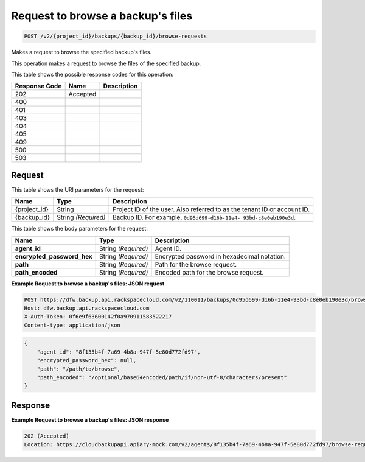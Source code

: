 
.. THIS OUTPUT IS GENERATED FROM THE WADL. DO NOT EDIT.

.. _post-request-to-browse-a-backup's-files-v2-project-id-backups-backup-id-browse-requests:

Request to browse a backup's files
^^^^^^^^^^^^^^^^^^^^^^^^^^^^^^^^^^^^^^^^^^^^^^^^^^^^^^^^^^^^^^^^^^^^^^^^^^^^^^^^

.. code::

    POST /v2/{project_id}/backups/{backup_id}/browse-requests

Makes a request to browse the specified backup's files.

This operation makes a request to browse the files of the specified backup.



This table shows the possible response codes for this operation:


+--------------------------+-------------------------+-------------------------+
|Response Code             |Name                     |Description              |
+==========================+=========================+=========================+
|202                       |Accepted                 |                         |
+--------------------------+-------------------------+-------------------------+
|400                       |                         |                         |
+--------------------------+-------------------------+-------------------------+
|401                       |                         |                         |
+--------------------------+-------------------------+-------------------------+
|403                       |                         |                         |
+--------------------------+-------------------------+-------------------------+
|404                       |                         |                         |
+--------------------------+-------------------------+-------------------------+
|405                       |                         |                         |
+--------------------------+-------------------------+-------------------------+
|409                       |                         |                         |
+--------------------------+-------------------------+-------------------------+
|500                       |                         |                         |
+--------------------------+-------------------------+-------------------------+
|503                       |                         |                         |
+--------------------------+-------------------------+-------------------------+


Request
""""""""""""""""




This table shows the URI parameters for the request:

+--------------------------+-------------------------+-------------------------+
|Name                      |Type                     |Description              |
+==========================+=========================+=========================+
|{project_id}              |String                   |Project ID of the user.  |
|                          |                         |Also referred to as the  |
|                          |                         |tenant ID or account ID. |
+--------------------------+-------------------------+-------------------------+
|{backup_id}               |String *(Required)*      |Backup ID. For example,  |
|                          |                         |``0d95d699-d16b-11e4-    |
|                          |                         |93bd-c8e0eb190e3d``.     |
+--------------------------+-------------------------+-------------------------+





This table shows the body parameters for the request:

+---------------------------+-------------------------+------------------------+
|Name                       |Type                     |Description             |
+===========================+=========================+========================+
|\ **agent_id**             |String *(Required)*      |Agent ID.               |
+---------------------------+-------------------------+------------------------+
|\                          |String *(Required)*      |Encrypted password in   |
|**encrypted_password_hex** |                         |hexadecimal notation.   |
+---------------------------+-------------------------+------------------------+
|\ **path**                 |String *(Required)*      |Path for the browse     |
|                           |                         |request.                |
+---------------------------+-------------------------+------------------------+
|\ **path_encoded**         |String *(Required)*      |Encoded path for the    |
|                           |                         |browse request.         |
+---------------------------+-------------------------+------------------------+





**Example Request to browse a backup's files: JSON request**


.. code::

   POST https://dfw.backup.api.rackspacecloud.com/v2/110011/backups/0d95d699-d16b-11e4-93bd-c8e0eb190e3d/browse-requests HTTP/1.1
   Host: dfw.backup.api.rackspacecloud.com
   X-Auth-Token: 0f6e9f63600142f0a970911583522217
   Content-type: application/json


.. code::

   {
       "agent_id": "8f135b4f-7a69-4b8a-947f-5e80d772fd97",
       "encrypted_password_hex": null,
       "path": "/path/to/browse",
       "path_encoded": "/optional/base64encoded/path/if/non-utf-8/characters/present"
   }





Response
""""""""""""""""










**Example Request to browse a backup's files: JSON response**


.. code::

   202 (Accepted)
   Location: https://cloudbackupapi.apiary-mock.com/v2/agents/8f135b4f-7a69-4b8a-947f-5e80d772fd97/browse-request/16ce47f7-88b2-4983-8b1c-d4a82306ae87




